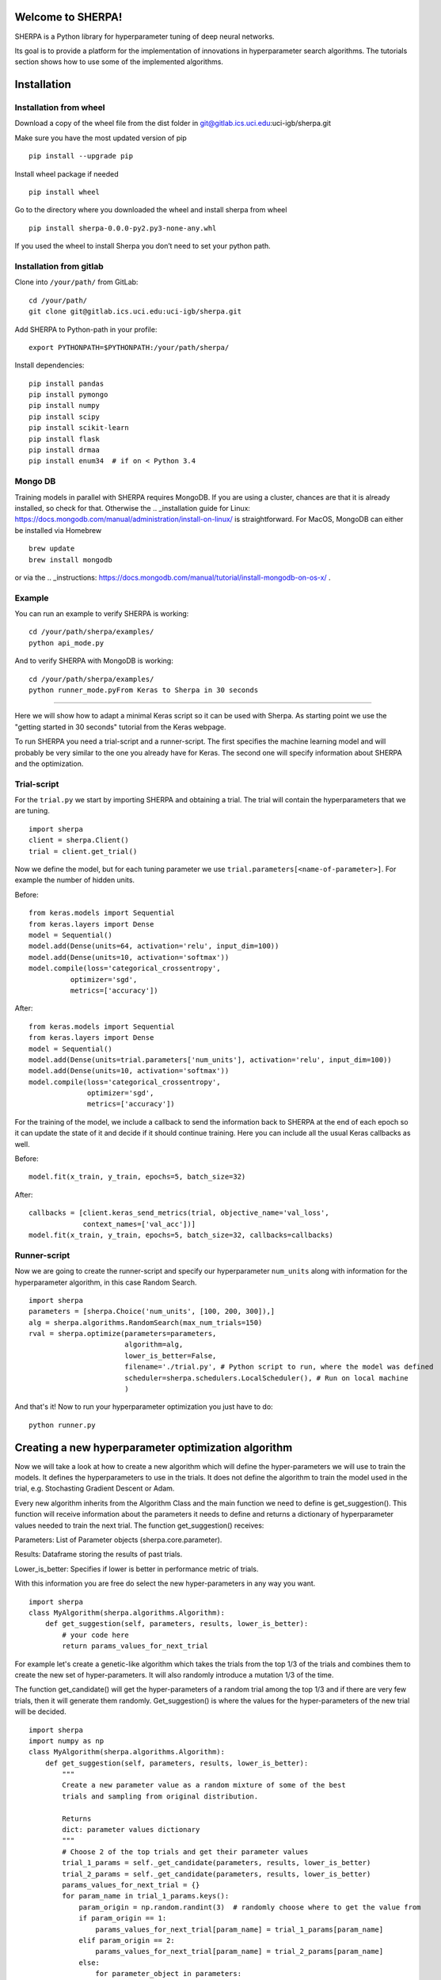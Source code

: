 Welcome to SHERPA!
==================

SHERPA is a Python library for hyperparameter tuning of deep neural networks.

Its goal is to provide a platform for the implementation of innovations in
hyperparameter search algorithms. The tutorials section shows how to use some
of the implemented algorithms.

Installation
============


Installation from wheel
-----------------------

Download a copy of the wheel file from the dist folder in
git@gitlab.ics.uci.edu:uci-igb/sherpa.git

Make sure you have the most updated version of pip

::

    pip install --upgrade pip

Install wheel package if needed

::

    pip install wheel

Go to the directory where you downloaded the wheel and install sherpa
from wheel

::

    pip install sherpa-0.0.0-py2.py3-none-any.whl

If you used the wheel to install Sherpa you don’t need to set your
python path.

Installation from gitlab
------------------------

Clone into ``/your/path/`` from GitLab:

::

    cd /your/path/
    git clone git@gitlab.ics.uci.edu:uci-igb/sherpa.git

Add SHERPA to Python-path in your profile:

::

    export PYTHONPATH=$PYTHONPATH:/your/path/sherpa/

Install dependencies:

::

    pip install pandas
    pip install pymongo
    pip install numpy
    pip install scipy
    pip install scikit-learn
    pip install flask
    pip install drmaa
    pip install enum34  # if on < Python 3.4

Mongo DB
--------

Training models in parallel with SHERPA requires MongoDB. If you are using
a cluster, chances are that it is already installed, so check for that. Otherwise
the  .. _installation guide for Linux: https://docs.mongodb.com/manual/administration/install-on-linux/
is straightforward. For MacOS, MongoDB can either be installed via Homebrew

::

    brew update
    brew install mongodb

or via the .. _instructions: https://docs.mongodb.com/manual/tutorial/install-mongodb-on-os-x/ .



Example
-------

You can run an example to verify SHERPA is working:

::

    cd /your/path/sherpa/examples/
    python api_mode.py

And to verify SHERPA with MongoDB is working:

::

    cd /your/path/sherpa/examples/
    python runner_mode.pyFrom Keras to Sherpa in 30 seconds
==================================

Here we will show how to adapt a minimal Keras script so it can
be used with Sherpa. As starting point we use the "getting started in 30 seconds"
tutorial from the Keras webpage.

To run SHERPA you need a trial-script and a
runner-script. The first specifies the machine learning model and
will probably be very similar to the one you already have for Keras.
The second one will specify information about SHERPA and the optimization.

Trial-script
------------

For the ``trial.py`` we start by importing SHERPA and obtaining a trial. The
trial will contain the hyperparameters that we are tuning.

::

    import sherpa
    client = sherpa.Client()
    trial = client.get_trial()


Now we define the model, but for each tuning parameter we use
``trial.parameters[<name-of-parameter>]``. For example the number of
hidden units.

Before:

::

    from keras.models import Sequential
    from keras.layers import Dense
    model = Sequential()
    model.add(Dense(units=64, activation='relu', input_dim=100))
    model.add(Dense(units=10, activation='softmax'))
    model.compile(loss='categorical_crossentropy',
              optimizer='sgd',
              metrics=['accuracy'])

After:

::

    from keras.models import Sequential
    from keras.layers import Dense
    model = Sequential()
    model.add(Dense(units=trial.parameters['num_units'], activation='relu', input_dim=100))
    model.add(Dense(units=10, activation='softmax'))
    model.compile(loss='categorical_crossentropy',
                  optimizer='sgd',
                  metrics=['accuracy'])

For the training of the model, we include a
callback to send the information back to SHERPA at the end of each epoch
so it can update the state of it and decide if it should continue training.
Here you can include all the usual Keras callbacks as well.

Before:

::

    model.fit(x_train, y_train, epochs=5, batch_size=32)

After:

::

    callbacks = [client.keras_send_metrics(trial, objective_name='val_loss',
                 context_names=['val_acc'])]
    model.fit(x_train, y_train, epochs=5, batch_size=32, callbacks=callbacks)

Runner-script
-------------

Now we are going to create the runner-script and specify our hyperparameter
``num_units`` along with information for the hyperparameter algorithm, in this
case Random Search.

::

    import sherpa
    parameters = [sherpa.Choice('num_units', [100, 200, 300]),]
    alg = sherpa.algorithms.RandomSearch(max_num_trials=150)
    rval = sherpa.optimize(parameters=parameters,
                           algorithm=alg,
                           lower_is_better=False,
                           filename='./trial.py', # Python script to run, where the model was defined
                           scheduler=sherpa.schedulers.LocalScheduler(), # Run on local machine
                           )

And that's it! Now to run your hyperparameter optimization you just have to do:

::

    python runner.py


Creating a new hyperparameter optimization algorithm
=====================================================

Now we will take a look at how to create a new algorithm which will
define the hyper-parameters we will use to train the models. It defines
the hyperparameters to use in the trials. It does not define the algorithm 
to train the model used in the trial, e.g. Stochasting Gradient Descent or Adam.

Every new algorithm inherits from the Algorithm Class and the main function we
need to define is get_suggestion(). This function will receive information about
the parameters it needs to define and returns a dictionary of hyperparameter values
needed to train the next trial. The function get_suggestion() receives:

Parameters: List of Parameter objects (sherpa.core.parameter).

Results: Dataframe storing the results of past trials.

Lower_is_better: Specifies if lower is better in performance metric of trials.

With this information you are free do select the new hyper-parameters in any way 
you want.

::

    import sherpa
    class MyAlgorithm(sherpa.algorithms.Algorithm):
        def get_suggestion(self, parameters, results, lower_is_better):
            # your code here
            return params_values_for_next_trial

For example let's create a genetic-like algorithm which takes the trials from the top 1/3 of the 
trials and combines them to create the new set of hyper-parameters. It will also 
randomly introduce a mutation 1/3 of the time.

The function get_candidate() will get the hyper-parameters
of a random trial among the top 1/3 and if there are very few trials, then it will generate them
randomly. Get_suggestion() is where the values for the hyper-parameters of the new trial will be decided. 

::

    import sherpa
    import numpy as np
    class MyAlgorithm(sherpa.algorithms.Algorithm):
        def get_suggestion(self, parameters, results, lower_is_better):
            """
            Create a new parameter value as a random mixture of some of the best
            trials and sampling from original distribution.
            
            Returns
            dict: parameter values dictionary
            """
            # Choose 2 of the top trials and get their parameter values
            trial_1_params = self._get_candidate(parameters, results, lower_is_better)    
            trial_2_params = self._get_candidate(parameters, results, lower_is_better)
            params_values_for_next_trial = {}
            for param_name in trial_1_params.keys():
                param_origin = np.random.randint(3)  # randomly choose where to get the value from
                if param_origin == 1:
                    params_values_for_next_trial[param_name] = trial_1_params[param_name]
                elif param_origin == 2:
                    params_values_for_next_trial[param_name] = trial_2_params[param_name]
                else:
                    for parameter_object in parameters:
                        if param_name == parameter_object.name:
                            params_values_for_next_trial[param_name] = parameter_object.sample()        
            return params_values_for_next_trial

        def _get_candidate(self, parameters, results, lower_is_better, min_candidates=10):
            """
            Samples candidates parameters from the top 33% of population.
    
            Returns
            dict: parameter dictionary.
            """
            if results.shape[0] > 0: # In case this is the first trial
                population = results.loc[results['Status'] != 'INTERMEDIATE', :]  # select only completed trials
            else: # In case this is the first trial
                population = None
            if population is None or population.shape[0] < min_candidates: # Generate random values
                for parameter_object in parameters:
                    trial_param_values[parameter_object.name] = parameter_object.sample()
                        return trial_param_values    
            population = population.sort_values(by='Objective', ascending=lower_is_better) 
            idx = numpy.random.randint(low=0, high=population.shape[0]//3)  # pick randomly among top 33%
            trial_all_values = population.iloc[idx].to_dict()  # extract the trial values on results table 
            trial_param_values = {param.name: d[param.name] for param in parameters} # Select only parameter values
            return trial_param_values



